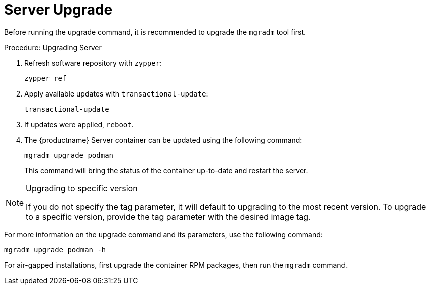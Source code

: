 = Server Upgrade

Before running the upgrade command, it is recommended to upgrade the [literal]``mgradm`` tool first.

.Procedure: Upgrading Server
. Refresh software repository with [command]``zypper``:
+
----
zypper ref
----
. Apply available updates with [command]``transactional-update``:
+
----
transactional-update
----
. If updates were applied, [literal]``reboot``.

. The {productname} Server container can be updated using the following command:
+

----
mgradm upgrade podman
----
+

This command will bring the status of the container up-to-date and restart the server.



.Upgrading to specific version
[NOTE]
====
If you do not specify the tag parameter, it will default to upgrading to the most recent version. To upgrade to a specific version, provide the tag parameter with the desired image tag.
====

For more information on the upgrade command and its parameters, use the following command:
----
mgradm upgrade podman -h
----


For air-gapped installations, first upgrade the container RPM packages, then run the [literal]``mgradm`` command.
